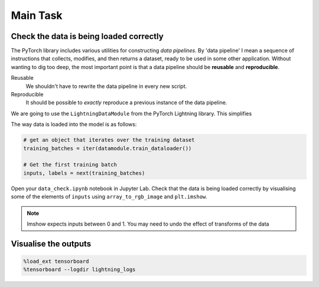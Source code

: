 =========
Main Task
=========

Check the data is being loaded correctly
----------------------------------------

The PyTorch library includes various utilities for constructing *data pipelines*.
By 'data pipeline' I mean a sequence of instructions that collects, modifies, and then returns a dataset, ready to be used in some other application.
Without wanting to dig too deep, the most important point is that a data pipeline should be **reusable** and **reproducible**.

Reusable
    We shouldn't have to rewrite the data pipeline in every new script.

Reproducible
    It should be possible to *exactly* reproduce a previous instance of the data pipeline.

We are going to use the ``LightningDataModule`` from the PyTorch Lightning library.
This simplifies 

The way data is loaded into the model is as follows:

.. code-block:: python

    # get an object that iterates over the training dataset
    training_batches = iter(datamodule.train_dataloader())

    # Get the first training batch
    inputs, labels = next(training_batches)

Open your ``data_check.ipynb`` notebook in Jupyter Lab.
Check that the data is being loaded correctly by visualising some of the elements of ``inputs`` using ``array_to_rgb_image`` and ``plt.imshow``.

.. note::

    Imshow expects inputs between 0 and 1. You may need to undo the effect of transforms of the data


Visualise the outputs
---------------------

.. code-block::

    %load_ext tensorboard
    %tensorboard --logdir lightning_logs

